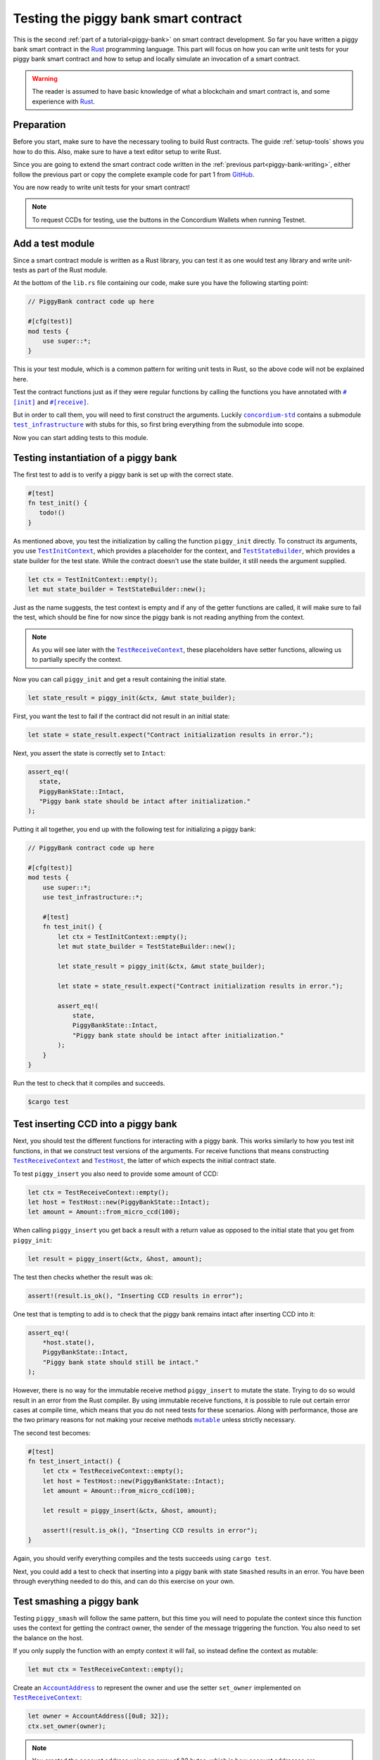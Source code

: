 .. Should cover:
.. - Unit testing in native
.. - Unit testing in Wasm
.. - Custom error
.. - Simulating locally

.. _Rust: https://www.rust-lang.org/
.. _concordium-std: https://docs.rs/concordium-std/latest/concordium_std/index.html
.. |concordium-std| replace:: ``concordium-std``
.. _test_infrastructure: https://docs.rs/concordium-std/latest/concordium_std/test_infrastructure/index.html
.. |test_infrastructure| replace:: ``test_infrastructure``
.. _init: https://docs.rs/concordium-std/latest/concordium_std/attr.init.html
.. |init| replace:: ``#[init]``
.. _receive: https://docs.rs/concordium-std/latest/concordium_std/attr.receive.html
.. |receive| replace:: ``#[receive]``
.. _TestInitContext: https://docs.rs/concordium-std/latest/concordium_std/test_infrastructure/type.TestInitContext.html
.. |TestInitContext| replace:: ``TestInitContext``
.. _TestReceiveContext: https://docs.rs/concordium-std/latest/concordium_std/test_infrastructure/type.TestReceiveContext.html
.. |TestReceiveContext| replace:: ``TestReceiveContext``
.. _TestHost: https://docs.rs/concordium-std/latest/concordium_std/test_infrastructure/struct.TestHost.html
.. |TestHost| replace:: ``TestHost``
.. _TestStateBuilder: https://docs.rs/concordium-std/latest/concordium_std/test_infrastructure/type.TestStateBuilder.html
.. |TestStateBuilder| replace:: ``TestStateBuilder``
.. _HasInitContext: https://docs.rs/concordium-std/latest/concordium_std/trait.HasInitContext.html
.. |HasInitContext| replace:: ``HasInitContext``
.. _HasStateApi: https://docs.rs/concordium-std/latest/concordium_std/trait.HasStateApi.html
.. |HasStateApi| replace:: ``HasStateApi``
.. _AccountAddress: https://docs.rs/concordium-std/latest/concordium_std/struct.AccountAddress.html
.. |AccountAddress| replace:: ``AccountAddress``
.. _set_owner: https://docs.rs/concordium-std/latest/concordium_std/test_infrastructure/type.TestReceiveContext.html#method.set_owner
.. |set_owner| replace:: ``set_owner``
.. _Address: https://docs.rs/concordium-std/latest/concordium_std/enum.Address.html
.. |Address| replace:: ``Address``
.. _set_sender: https://docs.rs/concordium-std/latest/concordium_std/test_infrastructure/type.TestReceiveContext.html#method.set_sender
.. |set_sender| replace:: ``set_sender``
.. _set_self_balance: https://docs.rs/concordium-std/latest/concordium_std/test_infrastructure/struct.TestHost.html#method.set_self_balance
.. |set_self_balance| replace:: ``set_self_balance``
.. _invoke_transfer: https://docs.rs/concordium-std/latest/concordium_std/trait.HasHost.html#tymethod.invoke_transfer
.. |invoke_transfer| replace:: ``invoke_transfer``
.. _get_transfers: https://docs.rs/concordium-std/latest/concordium_std/test_infrastructure/struct.TestHost.html#method.get_transfers
.. |get_transfers| replace:: ``get_transfers``
.. _concordium_cfg_test: https://docs.rs/concordium-std/latest/concordium_std/attr.concordium_cfg_test.html
.. |concordium_cfg_test| replace:: ``#[concordium_cfg_test]``
.. _concordium_test: https://docs.rs/concordium-std/latest/concordium_std/attr.concordium_test.html
.. |concordium_test| replace:: ``#[concordium_test]``
.. _fail: https://docs.rs/concordium-std/latest/concordium_std/macro.fail.html
.. |fail| replace:: ``fail!``
.. _expect_report: https://docs.rs/concordium-std/latest/concordium_std/trait.ExpectReport.html#tymethod.expect_report
.. |expect_report| replace:: ``expect_report``
.. _expect_err_report: https://docs.rs/concordium-std/latest/concordium_std/trait.ExpectErrReport.html#tymethod.expect_err_report
.. |expect_err_report| replace:: ``expect_err_report``
.. _claim: https://docs.rs/concordium-std/latest/concordium_std/macro.claim.html
.. |claim| replace:: ``claim!``
.. _claim_eq: https://docs.rs/concordium-std/latest/concordium_std/macro.claim_eq.html
.. |claim_eq| replace:: ``claim_eq!``
.. _ensure: https://docs.rs/concordium-std/latest/concordium_std/macro.ensure.html
.. |ensure| replace:: ``ensure!``
.. _mutable: https://docs.rs/concordium-std-derive/latest/concordium_std_derive/attr.receive.html#mutable-function-can-mutate-the-state
.. |mutable| replace:: ``mutable``

.. _piggy-bank-testing:

=====================================
Testing the piggy bank smart contract
=====================================

This is the second :ref:`part of a tutorial<piggy-bank>` on smart contract
development.
So far you have written a piggy bank smart contract in the Rust_ programming
language.
This part will focus on how you can write unit tests for your piggy bank smart
contract and how to setup and locally simulate an invocation of a smart
contract.

.. warning::

   The reader is assumed to have basic knowledge of what a blockchain and smart
   contract is, and some experience with Rust_.


Preparation
===========

Before you start, make sure to have the necessary tooling to build Rust
contracts.
The guide :ref:`setup-tools` shows you how to do this.
Also, make sure to have a text editor setup to write Rust.

Since you are going to extend the smart contract code written in the :ref:`previous
part<piggy-bank-writing>`, either follow the previous part or copy the complete
example code for part 1 from `GitHub
<https://github.com/Concordium/concordium-rust-smart-contracts/blob/main/examples/piggy-bank/part1/src/lib.rs>`__.

You are now ready to write unit tests for your smart contract!

.. note::

   To request CCDs for testing, use the buttons in the Concordium Wallets when running Testnet.

Add a test module
=================

Since a smart contract module is written as a Rust library, you can test it as
one would test any library and write unit-tests as part of the Rust module.

At the bottom of the ``lib.rs`` file containing our code, make sure you have the
following starting point:

.. code-block:: rust

   // PiggyBank contract code up here

   #[cfg(test)]
   mod tests {
       use super::*;
   }

This is your test module, which is a common pattern for writing unit tests in
Rust, so the above code will not be explained here.

Test the contract functions just as if they were regular functions by
calling the functions you have annotated with |init|_ and |receive|_.

But in order to call them, you will need to first construct the arguments.
Luckily |concordium-std|_ contains a submodule |test_infrastructure|_ with
stubs for this, so first bring everything from the submodule into scope.

.. code-block:: rust
   :emphasize-lines: 4

   #[cfg(test)]
   mod tests {
       use super::*;
       use test_infrastructure::*;
   }

Now you can start adding tests to this module.

Testing instantiation of a piggy bank
=====================================

The first test to add is to verify a piggy bank is set up with the correct
state.

.. code-block:: rust

   #[test]
   fn test_init() {
      todo!()
   }

As mentioned above, you test the initialization by calling the function
``piggy_init`` directly.
To construct its arguments, you use |TestInitContext|_, which provides a
placeholder for the context, and |TestStateBuilder|_, which provides a
state builder for the test state. While the contract doesn't use the state
builder, it still needs the argument supplied.

.. code-block:: rust

   let ctx = TestInitContext::empty();
   let mut state_builder = TestStateBuilder::new();

Just as the name suggests, the test context is empty and if any of the getter
functions are called, it will make sure to fail the test, which should be fine
for now since the piggy bank is not reading anything from the context.

.. note::

   As you will see later with the |TestReceiveContext|_, these placeholders have
   setter functions, allowing us to partially specify the context.

Now you can call ``piggy_init`` and get a result containing the initial state.

.. code-block:: rust

   let state_result = piggy_init(&ctx, &mut state_builder);

First, you want the test to fail if the contract did not result in an
initial state:

.. code-block:: rust

       let state = state_result.expect("Contract initialization results in error.");

Next, you assert the state is correctly set to ``Intact``:

.. code-block:: rust

   assert_eq!(
      state,
      PiggyBankState::Intact,
      "Piggy bank state should be intact after initialization."
   );

Putting it all together, you end up with the following test for initializing a
piggy bank:

.. code-block:: rust

   // PiggyBank contract code up here

   #[cfg(test)]
   mod tests {
       use super::*;
       use test_infrastructure::*;

       #[test]
       fn test_init() {
           let ctx = TestInitContext::empty();
           let mut state_builder = TestStateBuilder::new();

           let state_result = piggy_init(&ctx, &mut state_builder);

           let state = state_result.expect("Contract initialization results in error.");

           assert_eq!(
               state,
               PiggyBankState::Intact,
               "Piggy bank state should be intact after initialization."
           );
       }
   }

Run the test to check that it compiles and succeeds.

.. code-block:: console

   $cargo test

Test inserting CCD into a piggy bank
====================================

Next, you should test the different functions for interacting with a piggy bank.
This works similarly to how you test init functions, in that we construct test
versions of the arguments.
For receive functions that means constructing |TestReceiveContext|_ and
|TestHost|_, the latter of which expects the initial contract state.

To test ``piggy_insert`` you also need to provide some amount of CCD:

.. code-block:: rust

   let ctx = TestReceiveContext::empty();
   let host = TestHost::new(PiggyBankState::Intact);
   let amount = Amount::from_micro_ccd(100);

When calling ``piggy_insert`` you get back a result with a return value as
opposed to the initial state that you get from ``piggy_init``:

.. code-block:: rust

   let result = piggy_insert(&ctx, &host, amount);

The test then checks whether the result was ok:

.. code-block:: rust

   assert!(result.is_ok(), "Inserting CCD results in error");

One test that is tempting to add is to check that the piggy bank remains intact
after inserting CCD into it:

.. code-block:: rust

   assert_eq!(
       *host.state(),
       PiggyBankState::Intact,
       "Piggy bank state should still be intact."
   );

However, there is no way for the immutable receive method ``piggy_insert`` to
mutate the state.
Trying to do so would result in an error from the Rust compiler.
By using immutable receive functions, it is possible to rule out certain error
cases at compile time, which means that you do not need tests for these
scenarios.
Along with performance, those are the two primary reasons for not making your
receive methods |mutable|_ unless strictly necessary.

The second test becomes:

.. code-block:: rust

   #[test]
   fn test_insert_intact() {
       let ctx = TestReceiveContext::empty();
       let host = TestHost::new(PiggyBankState::Intact);
       let amount = Amount::from_micro_ccd(100);

       let result = piggy_insert(&ctx, &host, amount);

       assert!(result.is_ok(), "Inserting CCD results in error");
   }

Again, you should verify everything compiles and the tests succeeds using ``cargo
test``.

Next, you could add a test to check that inserting into a piggy bank with state
``Smashed`` results in an error. You have been through everything needed to
do this, and can do this exercise on your own.

Test smashing a piggy bank
==========================

Testing ``piggy_smash`` will follow the same pattern, but this time you will need
to populate the context since this function uses the context for getting the
contract owner, the sender of the message triggering the function.
You also need to set the balance on the host.

If you only supply the function with an empty context it will fail, so instead
define the context as mutable:

.. code-block:: rust

   let mut ctx = TestReceiveContext::empty();

Create an |AccountAddress|_ to represent the owner and use the setter
|set_owner| implemented on |TestReceiveContext|_:

.. code-block:: rust

   let owner = AccountAddress([0u8; 32]);
   ctx.set_owner(owner);

.. note::

   You created the account address using an array of 32 bytes, which is
   how account addresses are represented on the Concordium blockchain.
   These byte arrays can also be represented as a base58check encoding, but for
   testing it is usually more convenient to specify addresses directly in bytes.

Next, set the sender to be the same address as the owner using |set_sender|_.
Since the sender can be a contract instance as well, you must wrap the owner
address in the |Address|_ type:

.. code-block:: rust

   let sender = Address::Account(owner);
   ctx.set_sender(sender);

Lastly, you need to create a |TestHost|_ with the state and set the balance of the piggy bank
instance using |set_self_balance|_.

.. code-block:: rust

   let mut host = TestHost::new(PiggyBankState::Intact);
   let balance = Amount::from_micro_ccd(100);
   host.set_self_balance(balance);

Now that you have the test context setup, call the contract function
``piggy_smash`` and inspect the result and state as you did
in the previous tests.

.. code-block:: rust

   let result = piggy_smash(&ctx, &mut host);

   assert!(result.is_ok(), "Smashing intact piggy bank results in error.");
   assert_eq!(*host.state(), PiggyBankState::Smashed, "Piggy bank should be smashed.");

You should also test whether the contract transferred all of its CCD to the
owner.
|TestHost|_ has a number of helper functions for checking the results of
actions it performed.
This includes the |get_transfers|_ function, which returns a list of
transactions in the form of ``(AccountAddress, Amount)`` pairs.
In this case, it should be a single transaction:

.. code-block:: rust

    assert_eq!(
        host.get_transfers(),
        [(owner, balance)],
        "Smashing did not produce the correct transfers."
    );

The complete third test thus becomes:

.. code-block:: rust

   #[test]
   fn test_smash_intact() {
       let mut ctx = TestReceiveContext::empty();
       let owner = AccountAddress([0u8; 32]);
       ctx.set_owner(owner);
       let sender = Address::Account(owner);
       ctx.set_sender(sender);
       let mut host = TestHost::new(PiggyBankState::Intact);
       let balance = Amount::from_micro_ccd(100);
       host.set_self_balance(balance);

       let result = piggy_smash(&ctx, &mut host);

       assert!(result.is_ok(), "Smashing intact piggy bank results in error.");
       assert_eq!(*host.state(), PiggyBankState::Smashed, "Piggy bank should be smashed.");
       assert_eq!(
           host.get_transfers(),
           [(owner, balance)],
           "Smashing did not produce the correct transfers."
       );
   }

Ensure everything compiles and the test succeeds using ``cargo test``.

Next, you could add a test to check that the ``piggy_view`` method returns the
correct state and balance. Again, you have been through everything needed to do
this, and can do this exercise on your own.

Testing cause of rejection
==========================

You want to test that the piggy bank rejects in certain contexts, for example
when someone besides the owner of the smart contract tries to smash it.

The test should:

- Make a context where the sender and owner are two different accounts.
- Set the state to be intact.
- Call ``piggy_smash``.
- Check that the result is an error.

The test could look like this:

.. code-block:: rust

   #[test]
   fn test_smash_intact_not_owner() {
       let mut ctx = TestReceiveContext::empty();
       let owner = AccountAddress([0u8; 32]);
       ctx.set_owner(owner);
       let sender = Address::Account(AccountAddress([1u8; 32]));
       ctx.set_sender(sender);
       let mut host = TestHost::new(PiggyBankState::Intact);
       let balance = Amount::from_micro_ccd(100);
       host.set_self_balance(balance);

       let result = piggy_smash(&ctx, &mut host);

       assert!(result.is_err(), "Contract is expected to fail.")
   }

One thing to notice is that the test is not ensuring *why* the contract
rejected; your piggy bank might reject for a wrong reason and this would be a
bug.
This is probably fine for a simple smart contract like your piggy bank, but for a
smart contract with more complex logic and many reasons for rejecting, it would
be better if you tested this as well.

To solve this, introduce a ``SmashError`` enum  to represent the different
reasons for rejection:

.. code-block:: rust

   #[derive(Debug, PartialEq, Eq, Reject)]
   enum SmashError {
       NotOwner,
       AlreadySmashed,
       TransferError, // Should never occur, see details below.
   }

.. seealso::

   For more information about custom errors and deriving ``Reject``, see :ref:`custom-errors`.

To use this error type, the function ``piggy_smash`` should return ``Result<A,
SmashError>`` instead of ``ReceiveResult<A>``:

.. code-block:: rust
   :emphasize-lines: 5

   #[receive(contract = "PiggyBank", name = "smash", mutable)]
   fn piggy_smash<S: HasStateApi>(
       ctx: &impl HasReceiveContext,
       host: &mut impl HasHost<PiggyBankState, StateApiType = S>,
   ) -> Result<(), SmashError> {
      // ...
   }

and you also have to supply the |ensure| macros with a second argument, which is
the error to produce:

.. code-block:: rust
   :emphasize-lines: 9, 10, 16

   #[receive(contract = "PiggyBank", name = "smash", mutable)]
   fn piggy_smash<S: HasStateApi>(
       ctx: &impl HasReceiveContext,
       host: &mut impl HasHost<PiggyBankState, StateApiType = S>,
   ) -> Result<(), SmashError> {
       let owner = ctx.owner();
       let sender = ctx.sender();

       ensure!(sender.matches_account(&owner), SmashError::NotOwner);
       ensure!(*host.state() == PiggyBankState::Intact, SmashError::AlreadySmashed);

       *host.state_mut() = PiggyBankState::Smashed;

       let balance = host.self_balance();
       let transfer_result = host.invoke_transfer(&owner, balance);
       ensure!(transfer_result.is_ok(), SmashError::TransferError);
       Ok(())
   }

The |invoke_transfer| fails if the account does not exist, or if the contract
has insufficient funds. Neither case can occur in the contract since contracts
always have a valid owner and the amount it sends is the ``self_balance``. But
you should still be able to represent this error and distinguish it from the two
other error types.


You can now check which error was produced in the test:

.. code-block:: rust
   :emphasize-lines: 14

   #[test]
   fn test_smash_intact_not_owner() {
       let mut ctx = TestReceiveContext::empty();
       let owner = AccountAddress([0u8; 32]);
       ctx.set_owner(owner);
       let sender = Address::Account(AccountAddress([1u8; 32]));
       ctx.set_sender(sender);
       let mut host = TestHost::new(PiggyBankState::Intact);
       let balance = Amount::from_micro_ccd(100);
       host.set_self_balance(balance);

       let result = piggy_smash(&ctx, &mut host);

       assert_eq!(result, Err(SmashError::NotOwner), "Expected to fail with error NotOwner.");
   }

It is up to the reader to test whether smashing a piggy bank that has
already been smashed results in the correct error.

.. seealso::

   For more information on unit testing, see :ref:`unit-test-contract`.

Compiling and running tests in Wasm
===================================

When running ``cargo test`` your contract module and tests are compiled targeting
your native platform, but on the Concordium blockchain a smart contract module
is in `Wasm <https://webassembly.org/>`_.
Therefore, it is preferable to compile the tests targeting Wasm and run the tests
using a Wasm interpreter instead.
Luckily, the ``cargo-concordium`` tool contains such an interpreter, and
it is the same interpreter shipped with the official nodes on the Concordium
blockchain.

Before you can run tests in Wasm, you have to replace ``#[cfg(test)]`` at the
top of your test module with |concordium_cfg_test|_ and all the ``#[test]``
macros with |concordium_test|_.

.. code-block:: rust
   :emphasize-lines: 3, 8, 13, 18, 23

   // PiggyBank contract code up here

   #[concordium_cfg_test]
   mod tests {
       use super::*;
       use test_infrastructure::*;

       #[concordium_test]
       fn test_init() {
           // ...
       }

       #[concordium_test]
       fn test_insert_intact() {
           // ...
       }

       #[concordium_test]
       fn test_smash_intact() {
           // ...
       }

       #[concordium_test]
       fn test_smash_intact_not_owner() {
           // ...
       }
   }

You also need to modify the tests a bit. Usually a test in Rust_ is failed
by panicking with an error message, but when compiling to Wasm this error
message is lost.
Instead you need generate code reporting the error back to the host who is
running the Wasm. To do so, |concordium-std| provides replacements:

- A call to ``panic!`` should be replaced with |fail|_.
- The ``expect`` and ``expect_err`` function should be replaced with
  |expect_report|_ and |expect_err_report|_.
- ``assert`` and ``assert_eq`` should be replaced with |claim|_ and |claim_eq|_
  respectively.

All of these macros are wrappers, which behave the same as their counterpart
except when you build your smart contract for testing in Wasm using
``cargo-concordium``. This means you can still run tests for targeting native
using ``cargo test``.

.. code-block:: rust
   :emphasize-lines: 15, 17, 32, 48, 49, 50, 70

   // PiggyBank contract code up here

   #[concordium_cfg_test]
   mod tests {
      use super::*;
      use test_infrastructure::*;

      #[concordium_test]
      fn test_init() {
          let ctx = TestInitContext::empty();
          let mut state_builder = TestStateBuilder::new();

          let state_result = piggy_init(&ctx, &mut state_builder);

          let state = state_result.expect_report("Contract initialization failed.");

          claim_eq!(
              state,
              PiggyBankState::Intact,
              "Piggy bank state should be intact after initialization."
          );
      }

      #[concordium_test]
      fn test_insert_intact() {
          let ctx = TestReceiveContext::empty();
          let host = TestHost::new(PiggyBankState::Intact);
          let amount = Amount::from_micro_ccd(100);

          let result = piggy_insert(&ctx, &host, amount);

          claim!(result.is_ok(), "Inserting CCD results in error");
      }

      #[concordium_test]
      fn test_smash_intact() {
          let mut ctx = TestReceiveContext::empty();
          let owner = AccountAddress([0u8; 32]);
          ctx.set_owner(owner);
          let sender = Address::Account(owner);
          ctx.set_sender(sender);
          let mut host = TestHost::new(PiggyBankState::Intact);
          let balance = Amount::from_micro_ccd(100);
          host.set_self_balance(balance);

          let result = piggy_smash(&ctx, &mut host);

          claim!(result.is_ok(), "Smashing intact piggy bank results in error.");
          claim_eq!(*host.state(), PiggyBankState::Smashed, "Piggy bank should be smashed.");
          claim_eq!(
              host.get_transfers(),
              [(owner, balance)],
              "Smashing did not produce the correct transfers."
          );
      }

      #[concordium_test]
      fn test_smash_intact_not_owner() {
          let mut ctx = TestReceiveContext::empty();
          let owner = AccountAddress([0u8; 32]);
          ctx.set_owner(owner);
          let sender = Address::Account(AccountAddress([1u8; 32]));
          ctx.set_sender(sender);
          let mut host = TestHost::new(PiggyBankState::Intact);
          let balance = Amount::from_micro_ccd(100);
          host.set_self_balance(balance);

          let result = piggy_smash(&ctx, &mut host);

          claim_eq!(result, Err(SmashError::NotOwner), "Expected to fail with error NotOwner.");
      }
   }

Compiling and running the tests in Wasm can be done using:

.. code-block:: console

   $cargo concordium test

This will make a special test build of your smart contract module, exporting all
of your tests as functions, and it will then run each of these functions catching
the reported errors.
This should succeed if everything is set up correctly. Otherwise, compare your
code with the one found on `GitHub <https://github.com/Concordium/concordium-rust-smart-contracts/blob/main/examples/piggy-bank/part2/src/lib.rs>`_.


Simulating the piggy bank
=========================

So far the tests you have written are in Rust_ and have to be compiled alongside
the smart contract module in a test build. This is fine for unit testing, but
this test build is not the actual module that you intend to deploy on the
Concordium blockchain.

You should also test the smart contract wasm module meant for deployment, and you
can use the simulate feature of ``cargo-concordium``. It takes a smart contract
wasm module and uses the Wasm interpreter to run a smart contract function in a
given context. For a reference of the context, see :ref:`simulate-context`.

For more on how to run simulations, see :ref:`local-simulate`.
